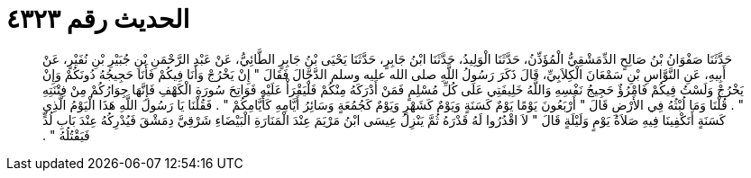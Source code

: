 
= الحديث رقم ٤٣٢٣

[quote.hadith]
حَدَّثَنَا صَفْوَانُ بْنُ صَالِحٍ الدِّمَشْقِيُّ الْمُؤَذِّنُ، حَدَّثَنَا الْوَلِيدُ، حَدَّثَنَا ابْنُ جَابِرٍ، حَدَّثَنَا يَحْيَى بْنُ جَابِرٍ الطَّائِيُّ، عَنْ عَبْدِ الرَّحْمَنِ بْنِ جُبَيْرِ بْنِ نُفَيْرٍ، عَنْ أَبِيهِ، عَنِ النَّوَّاسِ بْنِ سَمْعَانَ الْكِلاَبِيِّ، قَالَ ذَكَرَ رَسُولُ اللَّهِ صلى الله عليه وسلم الدَّجَّالَ فَقَالَ ‏"‏ إِنْ يَخْرُجْ وَأَنَا فِيكُمْ فَأَنَا حَجِيجُهُ دُونَكُمْ وَإِنْ يَخْرُجْ وَلَسْتُ فِيكُمْ فَامْرُؤٌ حَجِيجُ نَفْسِهِ وَاللَّهُ خَلِيفَتِي عَلَى كُلِّ مُسْلِمٍ فَمَنْ أَدْرَكَهُ مِنْكُمْ فَلْيَقْرَأْ عَلَيْهِ فَوَاتِحَ سُورَةِ الْكَهْفِ فَإِنَّهَا جِوَارُكُمْ مِنْ فِتْنَتِهِ ‏"‏ ‏.‏ قُلْنَا وَمَا لُبْثُهُ فِي الأَرْضِ قَالَ ‏"‏ أَرْبَعُونَ يَوْمًا يَوْمٌ كَسَنَةٍ وَيَوْمٌ كَشَهْرٍ وَيَوْمٌ كَجُمُعَةٍ وَسَائِرُ أَيَّامِهِ كَأَيَّامِكُمْ ‏"‏ ‏.‏ فَقُلْنَا يَا رَسُولَ اللَّهِ هَذَا الْيَوْمُ الَّذِي كَسَنَةٍ أَتَكْفِينَا فِيهِ صَلاَةُ يَوْمٍ وَلَيْلَةٍ قَالَ ‏"‏ لاَ اقْدُرُوا لَهُ قَدْرَهُ ثُمَّ يَنْزِلُ عِيسَى ابْنُ مَرْيَمَ عِنْدَ الْمَنَارَةِ الْبَيْضَاءِ شَرْقِيَّ دِمَشْقَ فَيُدْرِكُهُ عِنْدَ بَابِ لُدٍّ فَيَقْتُلُهُ ‏"‏ ‏.‏